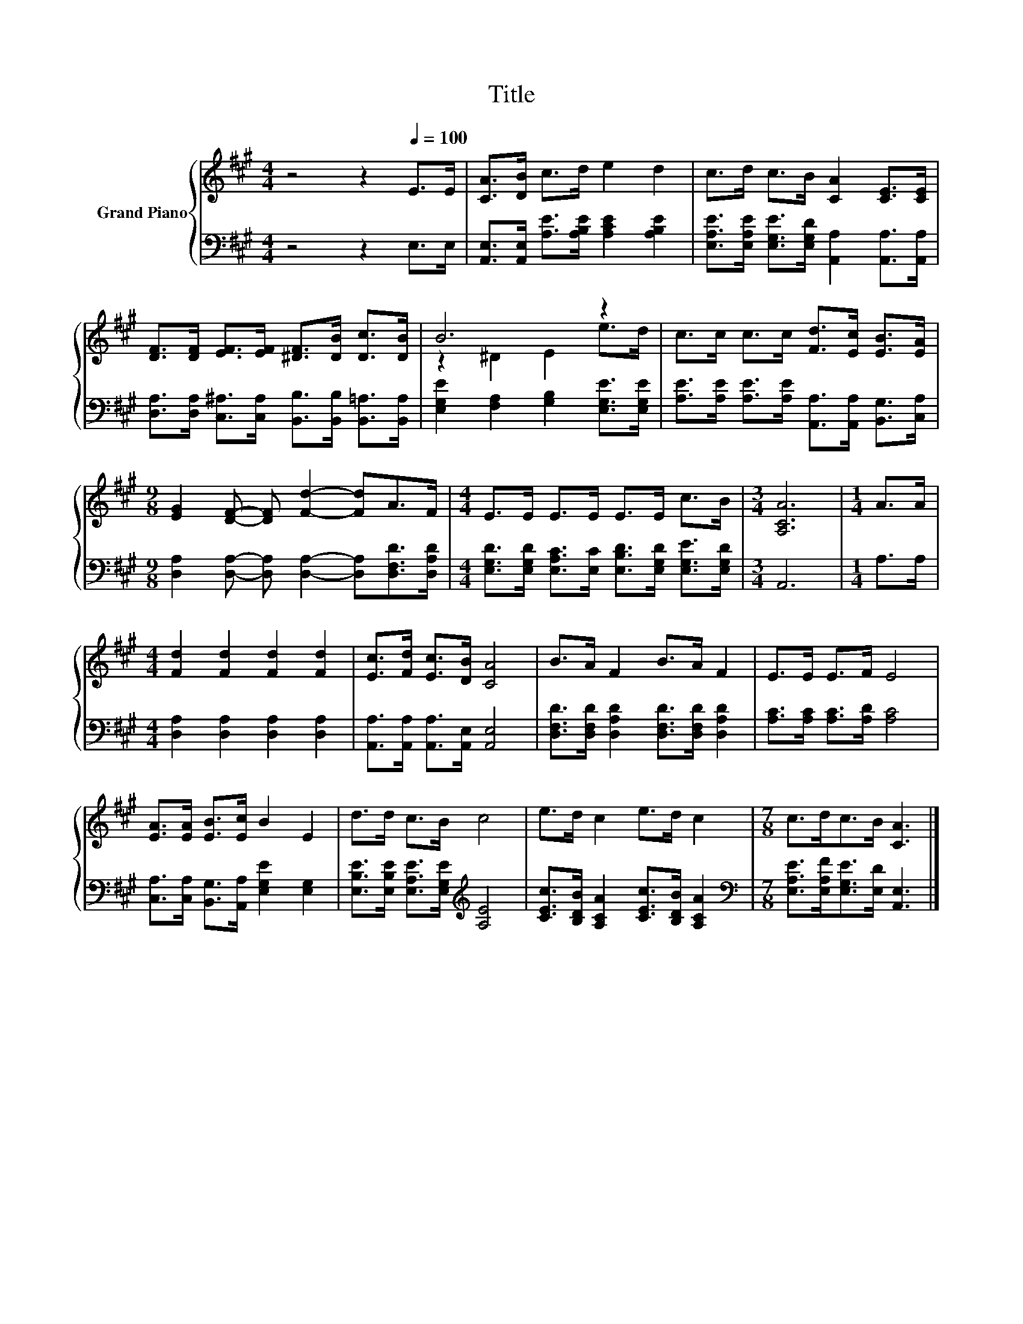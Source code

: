 X:1
T:Title
%%score { ( 1 3 ) | 2 }
L:1/8
M:4/4
K:A
V:1 treble nm="Grand Piano"
V:3 treble 
V:2 bass 
V:1
 z4 z2[Q:1/4=100] E>E | [CA]>[DB] c>d e2 d2 | c>d c>B [CA]2 [CE]>[CE] | %3
 [DF]>[DF] [EF]>[EF] [^DF]>[DB] [Dc]>[DB] | B6 z2 | c>c c>c [Fd]>[Ec] [EB]>[EA] | %6
[M:9/8] [EG]2 [DF]- [DF] [Fd]2- [Fd]A>F |[M:4/4] E>E E>E E>E c>B |[M:3/4] [A,CA]6 |[M:1/4] A>A | %10
[M:4/4] [Fd]2 [Fd]2 [Fd]2 [Fd]2 | [Ec]>[Fd] [Ec]>[DB] [CA]4 | B>A F2 B>A F2 | E>E E>F E4 | %14
 [EA]>[EA] [EB]>[Ec] B2 E2 | d>d c>B c4 | e>d c2 e>d c2 |[M:7/8] c>dc>B [CA]3 |] %18
V:2
 z4 z2 E,>E, | [A,,E,]>[A,,E,] [A,E]>[A,B,E] [A,CE]2 [A,B,E]2 | %2
 [E,A,E]>[E,A,E] [E,G,E]>[E,G,D] [A,,A,]2 [A,,A,]>[A,,A,] | %3
 [D,A,]>[D,A,] [C,^A,]>[C,A,] [B,,B,]>[B,,B,] [B,,=A,]>[B,,A,] | %4
 [E,G,E]2 [F,A,]2 [G,B,]2 [E,G,E]>[E,G,E] | %5
 [A,E]>[A,E] [A,E]>[A,E] [A,,A,]>[A,,A,] [B,,G,]>[C,A,] | %6
[M:9/8] [D,A,]2 [D,A,]- [D,A,] [D,A,]2- [D,A,][D,F,D]>[D,A,D] | %7
[M:4/4] [E,G,D]>[E,G,D] [E,A,C]>[E,C] [E,B,D]>[E,G,D] [E,G,E]>[E,G,D] |[M:3/4] A,,6 | %9
[M:1/4] A,>A, |[M:4/4] [D,A,]2 [D,A,]2 [D,A,]2 [D,A,]2 | [A,,A,]>[A,,A,] [A,,A,]>[A,,E,] [A,,E,]4 | %12
 [D,F,D]>[D,F,D] [D,A,D]2 [D,F,D]>[D,F,D] [D,A,D]2 | [A,C]>[A,C] [A,C]>[A,D] [A,C]4 | %14
 [C,A,]>[C,A,] [B,,G,]>[A,,A,] [E,G,E]2 [E,G,]2 | %15
 [E,B,E]>[E,B,E] [E,A,E]>[E,G,E][K:treble] [A,E]4 | [CEc]>[B,DB] [A,CA]2 [CEc]>[B,DB] [A,CA]2 | %17
[M:7/8][K:bass] [E,A,E]>[E,A,F][E,G,E]>[E,D] [A,,E,]3 |] %18
V:3
 x8 | x8 | x8 | x8 | z2 ^D2 E2 e>d | x8 |[M:9/8] x9 |[M:4/4] x8 |[M:3/4] x6 |[M:1/4] x2 | %10
[M:4/4] x8 | x8 | x8 | x8 | x8 | x8 | x8 |[M:7/8] x7 |] %18

